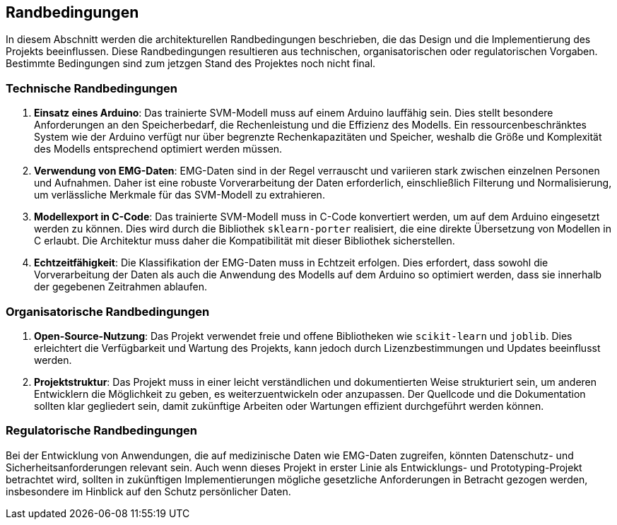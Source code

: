 [[section-architecture-constraints]]
== Randbedingungen

In diesem Abschnitt werden die architekturellen Randbedingungen beschrieben, die das Design und die Implementierung des Projekts beeinflussen. Diese Randbedingungen resultieren aus technischen, organisatorischen oder regulatorischen Vorgaben. Bestimmte Bedingungen sind zum jetzgen Stand des Projektes noch nicht final.

=== Technische Randbedingungen

1. **Einsatz eines Arduino**: 
   Das trainierte SVM-Modell muss auf einem Arduino lauffähig sein. Dies stellt besondere Anforderungen an den Speicherbedarf, die Rechenleistung und die Effizienz des Modells. Ein ressourcenbeschränktes System wie der Arduino verfügt nur über begrenzte Rechenkapazitäten und Speicher, weshalb die Größe und Komplexität des Modells entsprechend optimiert werden müssen.

2. **Verwendung von EMG-Daten**: 
   EMG-Daten sind in der Regel verrauscht und variieren stark zwischen einzelnen Personen und Aufnahmen. Daher ist eine robuste Vorverarbeitung der Daten erforderlich, einschließlich Filterung und Normalisierung, um verlässliche Merkmale für das SVM-Modell zu extrahieren.

3. **Modellexport in C-Code**: 
   Das trainierte SVM-Modell muss in C-Code konvertiert werden, um auf dem Arduino eingesetzt werden zu können. Dies wird durch die Bibliothek `sklearn-porter` realisiert, die eine direkte Übersetzung von Modellen in C erlaubt. Die Architektur muss daher die Kompatibilität mit dieser Bibliothek sicherstellen.

4. **Echtzeitfähigkeit**: 
   Die Klassifikation der EMG-Daten muss in Echtzeit erfolgen. Dies erfordert, dass sowohl die Vorverarbeitung der Daten als auch die Anwendung des Modells auf dem Arduino so optimiert werden, dass sie innerhalb der gegebenen Zeitrahmen ablaufen.

=== Organisatorische Randbedingungen

1. **Open-Source-Nutzung**: 
   Das Projekt verwendet freie und offene Bibliotheken wie `scikit-learn` und `joblib`. Dies erleichtert die Verfügbarkeit und Wartung des Projekts, kann jedoch durch Lizenzbestimmungen und Updates beeinflusst werden.

2. **Projektstruktur**: 
   Das Projekt muss in einer leicht verständlichen und dokumentierten Weise strukturiert sein, um anderen Entwicklern die Möglichkeit zu geben, es weiterzuentwickeln oder anzupassen. Der Quellcode und die Dokumentation sollten klar gegliedert sein, damit zukünftige Arbeiten oder Wartungen effizient durchgeführt werden können.

=== Regulatorische Randbedingungen

Bei der Entwicklung von Anwendungen, die auf medizinische Daten wie EMG-Daten zugreifen, könnten Datenschutz- und Sicherheitsanforderungen relevant sein. Auch wenn dieses Projekt in erster Linie als Entwicklungs- und Prototyping-Projekt betrachtet wird, sollten in zukünftigen Implementierungen mögliche gesetzliche Anforderungen in Betracht gezogen werden, insbesondere im Hinblick auf den Schutz persönlicher Daten.

